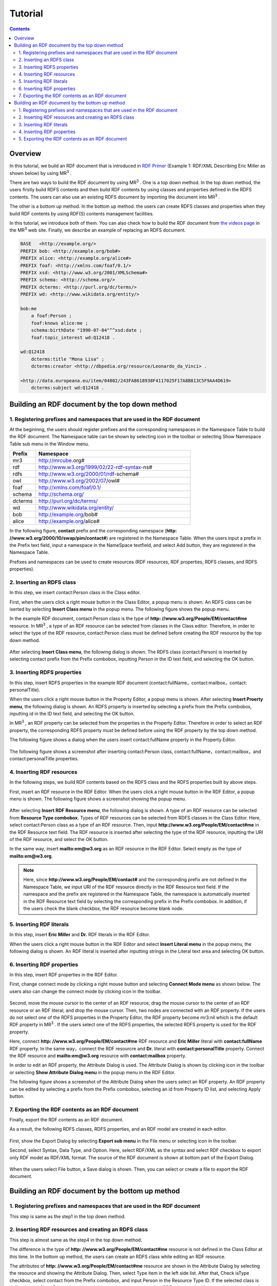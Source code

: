 =================
Tutorial
=================

.. contents:: Contents
   :depth: 3

.. |MR3| replace:: MR\ :sup:`3` \

------------------------------   
Overview
------------------------------   
In this tutorial, we build an RDF document that is introduced in `RDF Primer <https://www.w3.org/TR/rdf11-primer/>`_ (Example 1: RDF/XML Describing Eric Miller as shown below) by using |MR3|. 

There are two ways to build the RDF document by using |MR3|. One is a top down method. In the top down method, the users firstly build RDFS contents and then build RDF contents by using classes and properties defined in the RDFS contents. The users can also use an existing RDFS document by importing the document into |MR3|.

The other is a bottom up method. In the bottom up method. the users can create RDFS classes and properties when they build RDF contents by using RDF(S) contents management facilities.

In this tutorial, we introduce both of them. You can also check how to build the RDF document from `the videos page <http://mrcube.org/videos.html>`_ in the |MR3| web site. Finally, we describe an example of replacing an RDFS document.


.. code-block:: turtle

    BASE   <http://example.org/>
    PREFIX bob: <http://example.org/bob#>
    PREFIX alice: <http://example.org/alice#>
    PREFIX foaf: <http://xmlns.com/foaf/0.1/>
    PREFIX xsd: <http://www.w3.org/2001/XMLSchema#>
    PREFIX schema: <http://schema.org/>
    PREFIX dcterms: <http://purl.org/dc/terms/>
    PREFIX wd: <http://www.wikidata.org/entity/>
 
    bob:me
        a foaf:Person ;
        foaf:knows alice:me ;
        schema:birthDate "1990-07-04"^^xsd:date ;
        foaf:topic_interest wd:Q12418 .
   
    wd:Q12418
        dcterms:title "Mona Lisa" ;
        dcterms:creator <http://dbpedia.org/resource/Leonardo_da_Vinci> .
  
    <http://data.europeana.eu/item/04802/243FA8618938F4117025F17A8B813C5F9AA4D619>
        dcterms:subject wd:Q12418 .


--------------------------------------------------
Building an RDF document by the top down method
--------------------------------------------------
^^^^^^^^^^^^^^^^^^^^^^^^^^^^^^^^^^^^^^^^^^^^^^^^^^^^^^^^^^^^^^^^^^^^^^^^^^^^^^^^^^^^^^^^^^^
1. Registering prefixes and namespaces that are used in the RDF document
^^^^^^^^^^^^^^^^^^^^^^^^^^^^^^^^^^^^^^^^^^^^^^^^^^^^^^^^^^^^^^^^^^^^^^^^^^^^^^^^^^^^^^^^^^^
At the begininng, the users should register prefixes and the corresponding namespaces in the Namespace Table to build the RDF document. The Namespace table can be shown by selecting |nstable| icon in the toolbar or selecting Show Namespace Table sub menu in the Window menu.

.. csv-table::
   :header: Prefix, Namespace
   :widths: 5, 30 

   mr3, http://mrcube.org#
   rdf, http://www.w3.org/1999/02/22-rdf-syntax-ns#
   rdfs, http://www.w3.org/2000/01/rdf-schema#
   owl, http://www.w3.org/2002/07/owl#
   foaf, http://xmlns.com/foaf/0.1/
   schema, http://schema.org/
   dcterms, http://purl.org/dc/terms/
   wd, http://www.wikidata.org/entity/
   bob,  http://example.org/bob#
   alice,  http://example.org/alice#

In the following figure, **contact** prefix and the corresponding namespace (**http: //www.w3.org/2000/10/swap/pim/contact#**) are registered in the Namespace Table. When the users input a prefix in the Prefix text field, input a namespace in the NameSpace textfield, and select Add button, they are registered in the Namespace Table. 

Prefixes and namespaces can be used to create resources (RDF resources, RDF properties, RDFS classes, and RDFS properties).

.. |nstable| image:: figures/toolbar/namespace_table.png

.. figure:: figures/top-down-step1.png
   :scale: 25 %
   :align: center

^^^^^^^^^^^^^^^^^^^^^^^^^^^^^^^^^^^^^^^^^^^^^^^^^^^^^^^^^^^^^^^^^^^^^^^^^^^^^^^^^^^^^^^^^^^
2. Inserting an RDFS class
^^^^^^^^^^^^^^^^^^^^^^^^^^^^^^^^^^^^^^^^^^^^^^^^^^^^^^^^^^^^^^^^^^^^^^^^^^^^^^^^^^^^^^^^^^^
In this step, we insert contact:Person class in the Class editor. 

First, when the users click a right mouse button in the Class Editor, a popup menu is shown. An RDFS class can be iserted by selecting **Insert Class menu** in the popup menu. The following figure shows the popup menu.

In the example RDF document, contact:Person class is the type of **http: //www.w3.org/People/EM/contact#me** resource. In |MR3|, a type of an RDF resource can be selected from classes in the Class editor. Therefore, in order to select the type of the RDF resource, contact:Person class must be defined before creating the RDF resource by the top down method.

.. figure:: figures/top-down-step2-1.png
   :scale: 25 %
   :align: center

After selecting **Insert Class menu**, the following dialog is shown. The RDFS class (contact:Person) is inserted by selecting contact prefix from the Prefix combobox, inputting Person in the ID text field, and selecting the OK button.

.. figure:: figures/top-down-step2-2.png
   :scale: 50 %
   :align: center

^^^^^^^^^^^^^^^^^^^^^^^^^^^^^^^^^^^^^^^^^^^^^^^^^^^^^^^^^^^^^^^^^^^^^^^^^^^^^^^^^^^^^^^^^^^
3. Inserting RDFS properties
^^^^^^^^^^^^^^^^^^^^^^^^^^^^^^^^^^^^^^^^^^^^^^^^^^^^^^^^^^^^^^^^^^^^^^^^^^^^^^^^^^^^^^^^^^^
In this step, insert RDFS properties in the example RDF document (contact:fullName，contact:mailbox，contact: personalTitle). 

When the users click a right mouse button in the Property Editor, a popup menu is shown. After selecting **Insert Proerty menu**, the following dialog is shown. An RDFS property is inserted by selecting a prefix from the Prefix combobox, inputting id in the ID text field, and selecting the OK button.

In |MR3|, an RDF property can be selected from the properties in the Property Editor. Therefore in order to select an RDF property, the corresponding RDFS property must be defined before using the RDF property by the top down method.

The following figure shows a dialog when the users insert contact:fullName property in the Property Editor.

.. figure:: figures/top-down-step3-1.png
   :scale: 50 %
   :align: center

The following figure shows a screenshot after inserting contact:Person class, contact:fullName，contact:mailbox，and contact:personalTitle properties.

.. figure:: figures/top-down-step3-2.png
   :scale: 25 %
   :align: center

^^^^^^^^^^^^^^^^^^^^^^^^^^^^^^^^^^^^^^^^^^^^^^^^^^^^^^^^^^^^^^^^^^^^^^^^^^^^^^^^^^^^^^^^^^^
4. Inserting RDF resources
^^^^^^^^^^^^^^^^^^^^^^^^^^^^^^^^^^^^^^^^^^^^^^^^^^^^^^^^^^^^^^^^^^^^^^^^^^^^^^^^^^^^^^^^^^^
In the following steps, we build RDF contents based on the RDFS class and the RDFS properties built by above steps.

First, insert an RDF resource in the RDF Editor. When the users click a right mouse button in the RDF Editor, a popup menu is shown. The following figure shows a screenshot showing the popup menu.

.. figure:: figures/top-down-step4-1.png
   :scale: 25 %
   :align: center

After selecting **Insert RDF Resource menu**, the following dialog is shown. A type of an RDF resource can be selected from **Resource Type combobox**. Types of RDF resources can be selected from RDFS classes in the Class Editor. Here, select contact:Person class as a type of an RDF resource. Then, input **http://www.w3.org/People/EM/contact#me** in the RDF Resource text field. The RDF resource is inserted after selecting the type of the RDF resource, inputting the URI of the RDF resource, and select the OK button.

In the same way, insert **mailto:em@w3.org** as an RDF resource in the RDF Editor. Select empty as the type of **mailto:em@w3.org**.

.. note::
    Here, since **http://www.w3.org/People/EM/contact#** and the corresponding prefix are not defined in the Namespace Table, we input URI of the RDF resource directly in the RDF Resource text field. If the namespace and the prefix are registered in the Namespace Table, the namespace is automatically inserted in the RDF Resource text field by selecting the corresponding prefix in the Prefix combobox. In addition, if the users check the blank checkbox, the RDF resource become blank node.

.. figure:: figures/top-down-step4-2.png
   :scale: 50 %
   :align: center

^^^^^^^^^^^^^^^^^^^^^^^^^^^^^^^^^^^^^^^^^^^^^^^^^^^^^^^^^^^^^^^^^^^^^^^^^^^^^^^^^^^^^^^^^^^
5. Inserting RDF literals
^^^^^^^^^^^^^^^^^^^^^^^^^^^^^^^^^^^^^^^^^^^^^^^^^^^^^^^^^^^^^^^^^^^^^^^^^^^^^^^^^^^^^^^^^^^
In this step, insert **Eric Miller** and **Dr.** RDF literals in the RDF Editor. 

When the users click a right mouse button in the RDF Editor and select **Insert Literal menu** in the popup menu, the following dialog is shown. An RDF literal is inserted after inputting strings in the Literal text area and selecting OK button.

.. figure:: figures/top-down-step5-1.png
   :scale: 25 %
   :align: center


^^^^^^^^^^^^^^^^^^^^^^^^^^^^^^^^^^^^^^^^^^^^^^^^^^^^^^^^^^^^^^^^^^^^^^^^^^^^^^^^^^^^^^^^^^^
6. Inserting RDF properties
^^^^^^^^^^^^^^^^^^^^^^^^^^^^^^^^^^^^^^^^^^^^^^^^^^^^^^^^^^^^^^^^^^^^^^^^^^^^^^^^^^^^^^^^^^^
In this step, insert RDF properties in the RDF Editor. 

First, change connect mode by clicking a right mouse button and selecting **Connect Mode menu** as shown below. The users also can change the connect mode by clicking |connect| icon in the toolbar.


.. |connect| image:: figures/toolbar/connect.gif 

.. figure:: figures/top-down-step6-1.png
   :scale: 25 %
   :align: center

Second, move the mouse cursor to the center of an RDF resource, drag the mouse cursor to the center of an RDF resource or an RDF literal, and drop the mouse cursor. Then, two nodes are connected with an RDF property. If the users do not select one of the RDFS properties in the Property Editor, the RDF property become mr3:nil which is the default RDF property in |MR3|. If the users select one of the RDFS properties, the selected RDFS property is used for the RDF property.

Here, connect **http: //www.w3.org/People/EM/contact#me** RDF resource and **Eric Miller** literal with **contact:fullName** RDF property. In the same way，connect the RDF resourcre and **Dr.** literal with **contact:personalTitle** property. Connect the RDF resource and **mailto:em@w3.org** resource with **contact:mailbox** property.

In order to edit an RDF property, the Attribute Dialog is used. The Attribute Dialog is shown by clicking |attr-dialog| icon in the toolbar or selecting **Show Attribute Dialog menu** in the popup menu in the RDF Editor.

The following figure shows a screenshot of the Attribute Dialog when the users select an RDF property. An RDF property can be edited by selecting a prefix from the Prefix combobox, selecting an id from Property ID list, and selecting Apply button.

.. |attr-dialog| image:: figures/toolbar/attr_dialog.png 

.. figure:: figures/top-down-step6-2.png
   :scale: 50 %
   :align: center

^^^^^^^^^^^^^^^^^^^^^^^^^^^^^^^^^^^^^^^^^^^^^^^^^^^^^^^^^^^^^^^^^^^^^^^^^^^^^^^^^^^^^^^^^^^
7. Exporting the RDF contents as an RDF document
^^^^^^^^^^^^^^^^^^^^^^^^^^^^^^^^^^^^^^^^^^^^^^^^^^^^^^^^^^^^^^^^^^^^^^^^^^^^^^^^^^^^^^^^^^^
Finally, export the RDF contents as an RDF document.

As a result, the following RDFS classes, RDFS properties, and an RDF model are created in each editor.

.. figure:: figures/top-down-step7-1.png
   :scale: 25 %
   :align: center

First, show the Export Dialog by selecting **Export sub menu** in the File menu or selecting |export| icon in the toolbar. 

Second, select Syntax, Data Type, and Option. Here, select RDF/XML as the syntax and select RDF checkbox to export only RDF model as RDF/XML format. The source of the RDF document is shown at bottom part of the Export Dialog.

.. |export| image:: figures/toolbar/export.png 

.. figure:: figures/top-down-step7-2.png
   :scale: 50 %
   :align: center

When the users select File button, a Save dialog is shown. Then, you can select or create a file to export the RDF document.
   
--------------------------------------------------------
Building an RDF document by the bottom up method
--------------------------------------------------------

^^^^^^^^^^^^^^^^^^^^^^^^^^^^^^^^^^^^^^^^^^^^^^^^^^^^^^^^^^^^^^^^^^^^^^^^^^^^^^^^^^^^^^^^^^^
1. Registering prefixes and namespaces that are used in the RDF document
^^^^^^^^^^^^^^^^^^^^^^^^^^^^^^^^^^^^^^^^^^^^^^^^^^^^^^^^^^^^^^^^^^^^^^^^^^^^^^^^^^^^^^^^^^^
This step is same as the step1 in the top down method.

^^^^^^^^^^^^^^^^^^^^^^^^^^^^^^^^^^^^^^^^^^^^^^^^^^^^^^^^^^^^^^^^^^^^^^^^^^^^^^^^^^^^^^^^^^^
2. Inserting RDF resources and creating an RDFS class
^^^^^^^^^^^^^^^^^^^^^^^^^^^^^^^^^^^^^^^^^^^^^^^^^^^^^^^^^^^^^^^^^^^^^^^^^^^^^^^^^^^^^^^^^^^
This step is almost same as the step4 in the top down method.

The difference is the type of **http: //www.w3.org/People/EM/contact#me** resource is not defined in the Class Editor at this time. In the bottom up method, the users can create an RDFS class while editing an RDF resource.

The attributes of **http: //www.w3.org/People/EM/contact#me** resource are shown in the Attribute Dialog by selecting the resource and showing the Attribute Dialog. Then, select Type item in the left side list. After that, Check isType checkbox, select contact from the Prefix combobox, and input Person in the Resource Type ID. If the selected class is defined in the Class Editor, the selected class can be set as a type of an RDF resource. In this case, since the selected class (contact:Person) is not defined in the Class Editor, the selected class can not be set as the type of the RDF resource in this state. In this situation, |MR3| performs an RDF(S) management facility to maintain consistency. When the users click Apply button in the Attribute Dialog, RDF(S) management dialog is shown as follows. 


.. figure:: figures/bottom-up-step2-1.png
   :scale: 25 %
   :align: center

If the users click the Yes button in the RDF(S) management dialog, contact:Person class is created in the Class Editor as follows.

.. figure:: figures/bottom-up-step2-2.png
   :scale: 25 %
   :align: center

^^^^^^^^^^^^^^^^^^^^^^^^^^^^^^^^^^^^^^^^^^^^^^^^^^^^^^^^^^^^^^^^^^^^^^^^^^^^^^^^^^^^^^^^^^^
3. Inserting RDF literals
^^^^^^^^^^^^^^^^^^^^^^^^^^^^^^^^^^^^^^^^^^^^^^^^^^^^^^^^^^^^^^^^^^^^^^^^^^^^^^^^^^^^^^^^^^^
This step is same as the step5 in the top down method.

^^^^^^^^^^^^^^^^^^^^^^^^^^^^^^^^^^^^^^^^^^^^^^^^^^^^^^^^^^^^^^^^^^^^^^^^^^^^^^^^^^^^^^^^^^^
4. Inserting RDF properties
^^^^^^^^^^^^^^^^^^^^^^^^^^^^^^^^^^^^^^^^^^^^^^^^^^^^^^^^^^^^^^^^^^^^^^^^^^^^^^^^^^^^^^^^^^^
This step is almost same as the step6 in the top down method.

The difference is RDFS properties are not defined in the Property Editor at this time. In the bottom up method, the users can create an RDFS property while editing an RDF property.

First, select an RDF property and show the Attribute Dialog. At this time, RDF resources and literals are connected with mr3:nil property. 

Second, uncheck the Show Property Prefix Only checkbox. If this checkbox is checked, the users only select prefixes that RDFS properties defined in the Property Editor have. In this case, since any RDFS properties are not defined in the Property Editor, uncheck the checkbox to select contact prefix.

Third, select contact prefix in the Prefix combobox. since there are no Ids in the Property ID list, input an id in the ID text field and click Apply button. Then, the RDF(S) management dialog is shown to maintain the consistency. The following figure shows a screenshot when the users input fullName in the ID text field and click the Apply button.


.. figure:: figures/bottom-up-step4-1.png
   :scale: 25 %
   :align: center
   
If the users click the Yes button in the RDF(S) management dialog, contact:fullName property is created in the Property Editor as follows.

.. figure:: figures/bottom-up-step4-2.png
   :scale: 25 %
   :align: center

Create contact:mailbox and contact:personalTitle properties in the same way.

^^^^^^^^^^^^^^^^^^^^^^^^^^^^^^^^^^^^^^^^^^^^^^^^^^^^^^^^^^^^^^^^^^^^^^^^^^^^^^^^^^^^^^^^^^^
5. Exporting the RDF contents as an RDF document
^^^^^^^^^^^^^^^^^^^^^^^^^^^^^^^^^^^^^^^^^^^^^^^^^^^^^^^^^^^^^^^^^^^^^^^^^^^^^^^^^^^^^^^^^^^
This step is same as the step7 in the top down method.
   